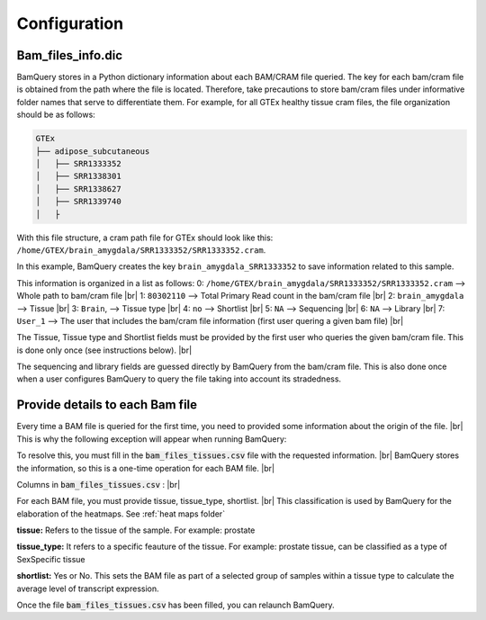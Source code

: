 .. _configuration:

##############
Configuration
##############

Bam_files_info.dic
*******************

BamQuery stores in a Python dictionary information about each BAM/CRAM file queried. 
The key for each bam/cram file is obtained from the path where the file is located. 
Therefore, take precautions to store bam/cram files under informative folder names that serve to differentiate them. 
For example, for all GTEx healthy tissue cram files, the file organization should be as follows: 

.. code::

        GTEx
        ├── adipose_subcutaneous
        │   ├── SRR1333352
        │   ├── SRR1338301
        │   ├── SRR1338627
        │   ├── SRR1339740
        │   ├


With this file structure, a cram path file for GTEx should look like this:  ``/home/GTEX/brain_amygdala/SRR1333352/SRR1333352.cram``.

In this example, BamQuery creates the key ``brain_amygdala_SRR1333352`` to save information related to this sample.

This information is organized in a list as follows:
0: ``/home/GTEX/brain_amygdala/SRR1333352/SRR1333352.cram`` --> Whole path to bam/cram file |br| 
1: ``80302110`` --> Total Primary Read count in the bam/cram file |br| 
2: ``brain_amygdala`` --> Tissue |br| 
3: ``Brain``, --> Tissue type  |br| 
4: ``no`` --> Shortlist |br| 
5: ``NA`` --> Sequencing  |br| 
6: ``NA`` --> Library |br| 
7: ``User_1`` --> The user that includes the bam/cram file information (first user quering a given bam file) |br| 


The Tissue, Tissue type and Shortlist fields must be provided by the first user who queries the given bam/cram file. This is done only once (see instructions below). |br| 

The sequencing and library fields are guessed directly by BamQuery from the bam/cram file. This is also done once when a user configures BamQuery to query the file taking into account its stradedness. 



Provide details to each Bam file
********************************

Every time a BAM file is queried for the first time, you need to provided some information about the origin of the file. |br| 
This is why the following exception will appear when running BamQuery:

.. py:exception:: fill in the `bam_files_tissues.csv` file with the requested information:

    Before to continue you must provide the tissue type for the bam files annotated in the file : .../output/res/AUX_files/bam_files_tissues.csv. Please enter for each sample : tissue, tissue_type, shortlist.

To resolve this, you must fill in the :code:`bam_files_tissues.csv` file with the requested information. |br| 
BamQuery stores the information, so this is a one-time operation for each BAM file. |br| 

Columns in :code:`bam_files_tissues.csv` : |br| 

For each BAM file, you must provide tissue, tissue_type, shortlist. |br| 
This classification is used by BamQuery for the elaboration of the heatmaps. See :ref:`heat maps folder`

**tissue:**
Refers to the tissue of the sample. For example: prostate

**tissue_type:**
It refers to a specific feauture of the tissue. For example: prostate tissue, can be classified as a type of SexSpecific tissue

**shortlist:**
Yes or No. This sets the BAM file as part of a selected group of samples within a tissue type to calculate the average level of transcript expression.


Once the file :code:`bam_files_tissues.csv` has been filled, you can relaunch BamQuery.

.. |br| raw:: html

      <br>
